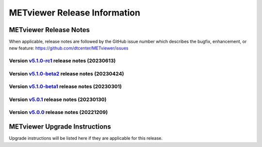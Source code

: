 *****************************
METviewer Release Information
*****************************

METviewer Release Notes
=======================

When applicable, release notes are followed by the GitHub issue number which
describes the bugfix, enhancement, or new feature:
https://github.com/dtcenter/METviewer/issues

Version `v5.1.0-rc1 <https://github.com/dtcenter/METviewer>`_ release notes (20230613)
----------------------------------------------------------------------------------------

  .. dropdown:: New Features

     None

  .. dropdown::  Enhancements

     None

  .. dropdown:: Bugfixes

     None

  .. dropdown:: Internal

     * Remove Couchbase code (`#479 <https://github.com/dtcenter/METviewer/issues/479>`_)
     * Record the username of the user associated with the batch/scorecard run (`#22 <https://github.com/dtcenter/METplus-Internal/issues/22>`_)
     * The user ID will be added to the log files (`#48 <https://github.com/dtcenter/METplus-Internal/issues/48>`_)
     * Record a time stamp indicating when the event occurred  (`#11 <https://github.com/dtcenter/METplus-Internal/issues/11>`_)

Version `v5.1.0-beta2 <https://github.com/dtcenter/METviewer>`_ release notes (20230424)
----------------------------------------------------------------------------------------

  .. dropdown:: New Features
     
    * New Dockerfile that creates a single image with database and METviewer in it. Can be used to create a Singularity image  (`#446 <https://github.com/dtcenter/METviewer/issues/446>`_)

  .. dropdown::  Enhancements
  
     None

  .. dropdown:: Bugfixes
    
    * Fixed an error during uploading a reliability diagram XML to GUI (`#464 <https://github.com/dtcenter/METviewer/issues/464>`_)


  .. dropdown:: Internal
  
     None  

Version `v5.1.0-beta1 <https://github.com/dtcenter/METviewer>`_ release notes (20230301)
----------------------------------------------------------------------------------------

  .. dropdown:: New Features

     None

  .. dropdown::  Enhancements

     * **Upgrade to using Python 3.10.4** (`#449 <https://github.com/dtcenter/METviewer/issues/449>`_)

  .. dropdown:: Bugfixes

     None

  .. dropdown:: Internal

     None

Version `v5.0.1 <https://github.com/dtcenter/METviewer>`_ release notes (20230130)
----------------------------------------------------------------------------------

  .. dropdown:: New Features
  
     None
     
  .. dropdown:: Enhancements
     
     None
     
  .. dropdown:: Bugfixes

   * Add nco_requirements.txt file. Update Dockerfile to use NCO-approved Python packages (`#448 <https://github.com/dtcenter/METviewer/issues/448>`_)

  .. dropdown:: Internal
  
     None


Version `v5.0.0 <https://github.com/dtcenter/METviewer>`_ release notes (20221209)
----------------------------------------------------------------------------------

  .. dropdown:: New Features
  
     * Allow line plots start from y=0 line (`#390 <https://github.com/dtcenter/METviewer/issues/390>`_)
     * Added Revision series for line and box plots (`#394 <https://github.com/dtcenter/METviewer/issues/394>`_)
     * Plot new VCNT statistics: VCNT_ANOM_CORR and VCNT_ANOM_CORR_UNCNTR (`#403 <https://github.com/dtcenter/METviewer/issues/403>`_)
     * Plot the new ECNT statistics: SPREAD_MD, MAE, MAE_OERR, BIAS_RATIO, ME_GE_OBS, and ME_LT_OBS (`#434 <https://github.com/dtcenter/METviewer/issues/434>`_)
     * Plot new SEEPS and SEEPS_MPR statistics (`#422 <https://github.com/dtcenter/METviewer/issues/422>`_)
     * Plot new CRPS_EMP_FAIR stat (`#421 <https://github.com/dtcenter/METviewer/issues/421>`_)

  .. dropdown:: Enhancements
  
     * Python implementation of the scorecard summary method (`#393 <https://github.com/dtcenter/METviewer/issues/393>`_)
     * Move mv_mysql.sql from METviewer to METdataio (`#371 <https://github.com/dtcenter/METviewer/issues/371>`_)
     * Add fcst_lead offset calculation to scorecard (`#404 <https://github.com/dtcenter/METviewer/issues/404>`_)
     * Increase the maximum limit of the uploaded XML (`#425 <https://github.com/dtcenter/METviewer/issues/425>`_)
     * Return bad status from mv_load.sh if the loading step fails (`#414 <https://github.com/dtcenter/METviewer/issues/414>`_)

  .. dropdown:: Bugfixes
 
     * Include all field values into the resulting scorecard (`#395 <https://github.com/dtcenter/METviewer/issues/395>`_)
     * Fix incorrect order of fcst_var_vals in yaml config file to plot multiple fields/statistics (`#413 <https://github.com/dtcenter/METviewer/issues/413>`_)
     * Fix MTD loader bug that did not include the last fcst_lead into the revision series data (`#423 <https://github.com/dtcenter/METviewer/issues/423>`_)
     * Fix loading ROC XML into the UI (`#428 <https://github.com/dtcenter/METviewer/issues/428>`_)

  .. dropdown:: Internal
  
     * New testing procedure (`#391 <https://github.com/dtcenter/METviewer/issues/391>`_)
     * Rename METdatadb to METdataio (`#406 <https://github.com/dtcenter/METviewer/issues/406>`_)
     * Create checksum for released code (`#417 <https://github.com/dtcenter/METviewer/issues/415>`_)
     * Move release notes into its own chapter (`#427 <https://github.com/dtcenter/METviewer/issues/427>`_)
     * Fix warnings in Github Actions (`#426 <https://github.com/dtcenter/METviewer/issues/426>`_)
     * Create checksum for release code (`#412 <https://github.com/dtcenter/METviewer/issues/412>`_)



METviewer Upgrade Instructions
==============================

Upgrade instructions will be listed here if they are
applicable for this release.
